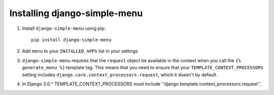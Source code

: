 Installing django-simple-menu
=============================

#. Install ``django-simple-menu`` using pip::

    pip install django-simple-menu

#. Add ``menu`` to your ``INSTALLED_APPS`` list in your settings

#. ``django-simple-menu`` requires that the ``request`` object be available in
   the context when you call the ``{% generate_menu %}`` template tag. This
   means that you need to ensure that your ``TEMPLATE_CONTEXT_PROCESSORS``
   setting includes ``django.core.context_processors.request``, which it
   doesn't by default.

#. In Django 3.0.^ TEMPLATE_CONTEXT_PROCESSORS must include ''django.template.context_processors.request'',
